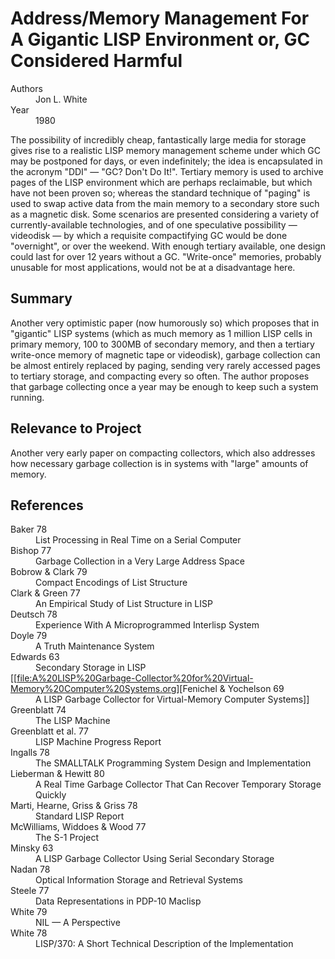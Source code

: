 * Address/Memory Management For A Gigantic LISP Environment or, GC Considered Harmful
- Authors :: Jon L. White
- Year    :: 1980

The possibility of incredibly cheap, fantastically large media for storage gives rise to a realistic LISP memory management scheme under which GC may be postponed for days, or even indefinitely; the idea is encapsulated in the acronym "DDI" — "GC? Don't Do It!". Tertiary memory is used to archive pages of the LISP environment which are perhaps reclaimable, but which have not been proven so; whereas the standard technique of "paging" is used to swap active data from the main memory to a secondary store such as a magnetic disk. Some scenarios are presented considering a variety of currently-available technologies, and of one speculative possibility — videodisk — by which a requisite compactifying GC would be done "overnight", or over the weekend. With enough tertiary available, one design could last for over 12 years without a GC. "Write-once" memories, probably unusable for most applications, would not be at a disadvantage here.

** Summary
Another very optimistic paper (now humorously so) which proposes that in "gigantic" LISP systems (which as much memory as 1 million LISP cells in primary memory, 100 to 300MB of secondary memory, and then a tertiary write-once memory of magnetic tape or videodisk), garbage collection can be almost entirely replaced by paging, sending very rarely accessed pages to tertiary storage, and compacting every so often. The author proposes that garbage collecting once a year may be enough to keep such a system running.

** Relevance to Project
Another very early paper on compacting collectors, which also addresses how necessary garbage collection is in systems with "large" amounts of memory.

** References
- Baker 78 :: List Processing in Real Time on a Serial Computer
- Bishop 77 :: Garbage Collection in a Very Large Address Space
- Bobrow & Clark 79 :: Compact Encodings of List Structure
- Clark & Green 77 :: An Empirical Study of List Structure in LISP
- Deutsch 78 :: Experience With A Microprogrammed Interlisp System
- Doyle 79 :: A Truth Maintenance System
- Edwards 63 :: Secondary Storage in LISP
- [[file:A%20LISP%20Garbage-Collector%20for%20Virtual-Memory%20Computer%20Systems.org][Fenichel & Yochelson 69 :: A LISP Garbage Collector for Virtual-Memory Computer Systems]]
- Greenblatt 74 :: The LISP Machine
- Greenblatt et al. 77 :: LISP Machine Progress Report
- Ingalls 78 :: The SMALLTALK Programming System Design and Implementation
- Lieberman & Hewitt 80 :: A Real Time Garbage Collector That Can Recover Temporary Storage Quickly
- Marti, Hearne, Griss & Griss 78 :: Standard LISP Report
- McWilliams, Widdoes & Wood 77 :: The S-1 Project
- Minsky 63 :: A LISP Garbage Collector Using Serial Secondary Storage
- Nadan 78 :: Optical Information Storage and Retrieval Systems
- Steele 77 :: Data Representations in PDP-10 Maclisp
- White 79 :: NIL — A Perspective
- White 78 :: LISP/370: A Short Technical Description of the Implementation
